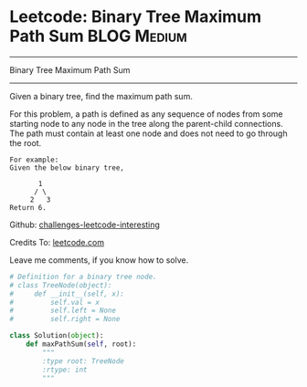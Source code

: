 * Leetcode: Binary Tree Maximum Path Sum                        :BLOG:Medium:
#+STARTUP: showeverything
#+OPTIONS: toc:nil \n:t ^:nil creator:nil d:nil
:PROPERTIES:
:type:     #binarytree
:END:
---------------------------------------------------------------------
Binary Tree Maximum Path Sum
---------------------------------------------------------------------
Given a binary tree, find the maximum path sum.

For this problem, a path is defined as any sequence of nodes from some starting node to any node in the tree along the parent-child connections. The path must contain at least one node and does not need to go through the root.
#+BEGIN_EXAMPLE
For example:
Given the below binary tree,

       1
      / \
     2   3
Return 6.
#+END_EXAMPLE



Github: [[url-external:https://github.com/DennyZhang/challenges-leetcode-interesting/tree/master/binary-tree-maximum-path-sum][challenges-leetcode-interesting]]

Credits To: [[url-external:https://leetcode.com/problems/binary-tree-maximum-path-sum/description/][leetcode.com]]

Leave me comments, if you know how to solve.

#+BEGIN_SRC python
# Definition for a binary tree node.
# class TreeNode(object):
#     def __init__(self, x):
#         self.val = x
#         self.left = None
#         self.right = None

class Solution(object):
    def maxPathSum(self, root):
        """
        :type root: TreeNode
        :rtype: int
        """
#+END_SRC
